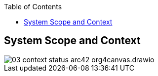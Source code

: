 :jbake-title: System Scope and Context
:jbake-type: page_toc
:jbake-status: published
:jbake-menu: arc42
:jbake-order: 3
:filename: /chapters/03_system_scope_and_context.adoc
ifndef::imagesdir[:imagesdir: ../../images]

:toc:


[[section-system-scope-and-context]]
== System Scope and Context

image::03-context-status-arc42-org4canvas.drawio.png[]
